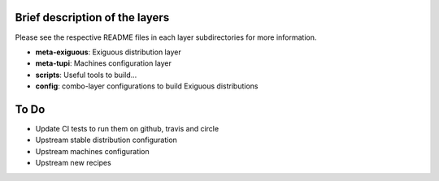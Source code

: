 ..
.. -*- coding: utf-8; tab-width: 4; c-basic-offset: 4; indent-tabs-mode: nil -*-

Brief description of the layers
-------------------------------

Please see the respective README files in each layer subdirectories for more information.

- **meta-exiguous**: Exiguous distribution layer
- **meta-tupi**: Machines configuration layer
- **scripts**: Useful tools to build...
- **config**: combo-layer configurations to build Exiguous distributions

To Do
-----

- Update CI tests to run them on github, travis and circle
- Upstream stable distribution configuration
- Upstream machines configuration
- Upstream new recipes

